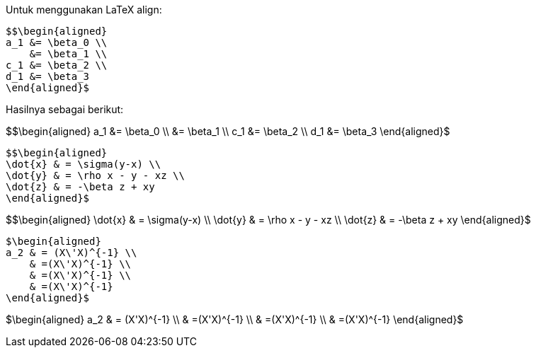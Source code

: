:page-title     : Persamaan KaTeX
:page-signed-by : Deo Valiandro. M <valiandrod@gmail.com>
:page-layout    : default
:page-category  : Tutorial
:page-tags      : [math]
:page-time      : 2021-12-18T13:10:06
:page-update    : 2022-05-06T13:11:25


Untuk menggunakan LaTeX align:

[source, latex]
$$\begin{aligned}
a_1 &= \beta_0 \\
    &= \beta_1 \\
c_1 &= \beta_2 \\
d_1 &= \beta_3
\end{aligned}$

Hasilnya sebagai berikut:

$$\begin{aligned}
a_1 &= \beta_0 \\
    &= \beta_1 \\
c_1 &= \beta_2 \\
d_1 &= \beta_3
\end{aligned}$

[source, latex]
$$\begin{aligned}
\dot{x} & = \sigma(y-x) \\
\dot{y} & = \rho x - y - xz \\
\dot{z} & = -\beta z + xy
\end{aligned}$

$$\begin{aligned}
\dot{x} & = \sigma(y-x) \\
\dot{y} & = \rho x - y - xz \\
\dot{z} & = -\beta z + xy
\end{aligned}$

[source, latex]
$\begin{aligned}
a_2 & = (X\'X)^{-1} \\
    & =(X\'X)^{-1} \\
    & =(X\'X)^{-1} \\
    & =(X\'X)^{-1}
\end{aligned}$

$\begin{aligned}
a_2 & = (X\'X)^{-1} \\
    & =(X\'X)^{-1} \\
    & =(X\'X)^{-1} \\
    & =(X\'X)^{-1}
\end{aligned}$